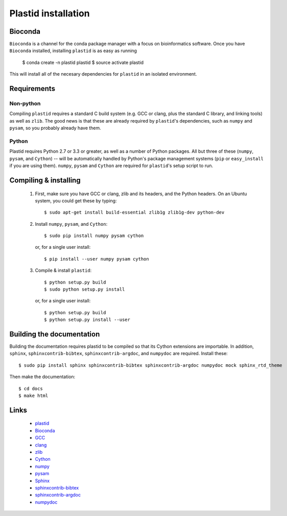 Plastid installation
====================

Bioconda
--------
.. image:: https://img.shields.io/badge/install%20with-bioconda-brightgreen.svg?style=flat-square
   :target: http://bioconda.github.io/recipes/plastid/README.html
   :alt: install with bioconda

``Bioconda`` is a channel for the conda package manager with a focus on
bioinformatics software. Once you have ``Bioconda`` installed, installing
``plastid`` is as easy as running

    $ conda create -n plastid plastid
    $ source activate plastid

This will install all of the necesary dependencies for ``plastid`` in an
isolated environment.


Requirements
------------


Non-python
..........

Compiling ``plastid`` requires a standard C build system (e.g. GCC or clang,
plus the standard C library, and linking tools) as well as ``zlib``. The good
news is that these are already required by ``plastid``'s dependencies, such as
``numpy`` and ``pysam``, so you probably already have them.


Python
......

Plastid requires Python 2.7 or 3.3 or greater, as well as a number of Python
packages. All but three of these (``numpy``, ``pysam``, and ``Cython``) --
will be automatically handled by Python's package management systems (``pip``
or ``easy_install`` if you are using them). ``numpy``, ``pysam`` and ``Cython``
are required for ``plastid``'s setup script to run.


Compiling & installing
----------------------

 #. First, make sure you have GCC or clang, zlib and its headers, and the
    Python headers. On an Ubuntu system, you could get these by typing::

        $ sudo apt-get install build-essential zlib1g zlib1g-dev python-dev

 #. Install ``numpy``, ``pysam``, and ``Cython``::

        $ sudo pip install numpy pysam cython

    or, for a single user install::

        $ pip install --user numpy pysam cython

 #. Compile & install ``plastid``::

        $ python setup.py build
        $ sudo python setup.py install

    or, for a single user install::

        $ python setup.py build
        $ python setup.py install --user



Building the documentation
--------------------------

Building the documentation requires plastid to be compiled so that its Cython
extensions are importable. In addition,  ``sphinx``, ``sphinxcontrib-bibtex``,
``sphinxcontrib-argdoc``, and ``numpydoc`` are required. Install these::

    $ sudo pip install sphinx sphinxcontrib-bibtex sphinxcontrib-argdoc numpydoc mock sphinx_rtd_theme

Then make the documentation::

    $ cd docs
    $ make html



Links
-----
  - `plastid <plastid.readthedocs.org>`_
  - `Bioconda <bioconda.github.io>`_
  - `GCC <gcc.gnu.org>`_
  - `clang <clang.llvm.org>`_
  - `zlib <www.zlib.net>`_
  - `Cython <cython.org>`_
  - `numpy <www.numpy.org>`_
  - `pysam <pysam.readthedocs.org>`_
  - `Sphinx <www.sphinx-doc.org>`_
  - `sphinxcontrib-bibtex <sphinxcontrib-bibtex.readthedocs.org>`_
  - `sphinxcontrib-argdoc <sphinxcontrib-argdoc.readthedocs.org>`_
  - `numpydoc <docs.scipy.org/doc/numpy-1.10.0/reference>`_
